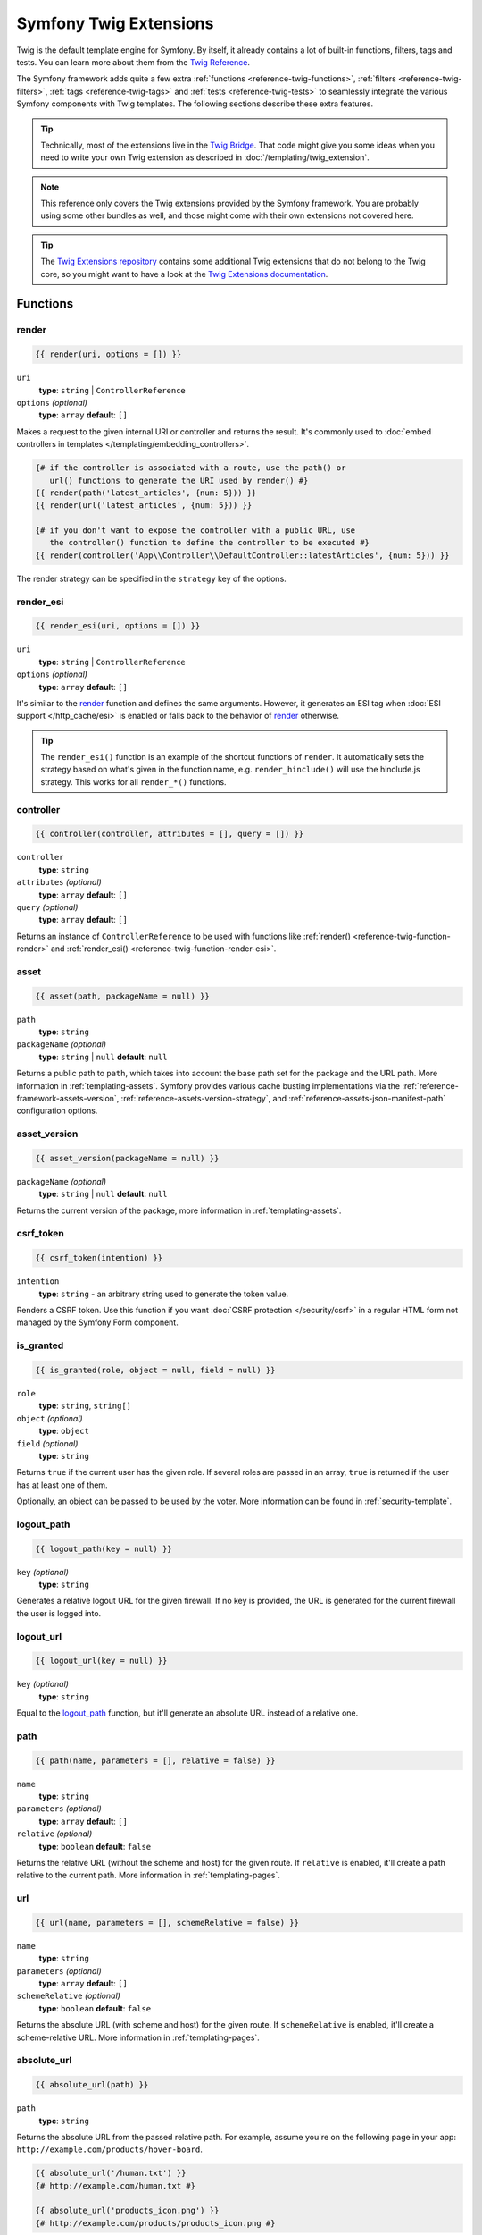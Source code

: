.. index::
    single: Symfony Twig extensions

.. _symfony2-twig-extensions:

Symfony Twig Extensions
=======================

Twig is the default template engine for Symfony. By itself, it already contains
a lot of built-in functions, filters, tags and tests. You can learn more about
them from the `Twig Reference`_.

The Symfony framework adds quite a few extra :ref:`functions <reference-twig-functions>`,
:ref:`filters <reference-twig-filters>`, :ref:`tags <reference-twig-tags>`
and :ref:`tests <reference-twig-tests>` to seamlessly integrate the
various Symfony components with Twig templates. The following sections
describe these extra features.

.. tip::

    Technically, most of the extensions live in the `Twig Bridge`_. That code
    might give you some ideas when you need to write your own Twig extension
    as described in :doc:`/templating/twig_extension`.

.. note::

    This reference only covers the Twig extensions provided by the Symfony
    framework. You are probably using some other bundles as well, and
    those might come with their own extensions not covered here.

.. tip::

    The `Twig Extensions repository`_ contains some additional Twig extensions
    that do not belong to the Twig core, so you might want to have a look at
    the `Twig Extensions documentation`_.

.. _reference-twig-functions:

Functions
---------

.. _reference-twig-function-render:

render
~~~~~~

.. code-block:: twig

    {{ render(uri, options = []) }}

``uri``
    **type**: ``string`` | ``ControllerReference``
``options`` *(optional)*
    **type**: ``array`` **default**: ``[]``

Makes a request to the given internal URI or controller and returns the result.
It's commonly used to :doc:`embed controllers in templates </templating/embedding_controllers>`.

.. code-block:: twig

    {# if the controller is associated with a route, use the path() or
       url() functions to generate the URI used by render() #}
    {{ render(path('latest_articles', {num: 5})) }}
    {{ render(url('latest_articles', {num: 5})) }}

    {# if you don't want to expose the controller with a public URL, use
       the controller() function to define the controller to be executed #}
    {{ render(controller('App\\Controller\\DefaultController::latestArticles', {num: 5})) }}

The render strategy can be specified in the ``strategy`` key of the options.

.. _reference-twig-function-render-esi:

render_esi
~~~~~~~~~~

.. code-block:: twig

    {{ render_esi(uri, options = []) }}

``uri``
    **type**: ``string`` | ``ControllerReference``
``options`` *(optional)*
    **type**: ``array`` **default**: ``[]``

It's similar to the `render`_ function and defines the same arguments. However,
it generates an ESI tag when :doc:`ESI support </http_cache/esi>` is enabled or
falls back to the behavior of `render`_ otherwise.

.. tip::

    The ``render_esi()`` function is an example of the shortcut functions
    of ``render``. It automatically sets the strategy based on what's given
    in the function name, e.g. ``render_hinclude()`` will use the hinclude.js
    strategy. This works for all ``render_*()`` functions.

controller
~~~~~~~~~~

.. code-block:: twig

    {{ controller(controller, attributes = [], query = []) }}

``controller``
    **type**: ``string``
``attributes`` *(optional)*
    **type**: ``array`` **default**: ``[]``
``query`` *(optional)*
    **type**: ``array`` **default**: ``[]``

Returns an instance of ``ControllerReference`` to be used with functions
like :ref:`render() <reference-twig-function-render>` and
:ref:`render_esi() <reference-twig-function-render-esi>`.

asset
~~~~~

.. code-block:: twig

    {{ asset(path, packageName = null) }}

``path``
    **type**: ``string``
``packageName`` *(optional)*
    **type**: ``string`` | ``null`` **default**: ``null``

Returns a public path to ``path``, which takes into account the base path
set for the package and the URL path. More information in
:ref:`templating-assets`. Symfony provides various cache busting
implementations via the :ref:`reference-framework-assets-version`,
:ref:`reference-assets-version-strategy`, and
:ref:`reference-assets-json-manifest-path` configuration options.

asset_version
~~~~~~~~~~~~~~

.. code-block:: twig

    {{ asset_version(packageName = null) }}

``packageName`` *(optional)*
    **type**: ``string`` | ``null`` **default**: ``null``

Returns the current version of the package, more information in
:ref:`templating-assets`.

.. _reference-twig-function-csrf-token:

csrf_token
~~~~~~~~~~

.. code-block:: twig

    {{ csrf_token(intention) }}

``intention``
    **type**: ``string`` - an arbitrary string used to generate the token value.

Renders a CSRF token. Use this function if you want :doc:`CSRF protection </security/csrf>`
in a regular HTML form not managed by the Symfony Form component.

is_granted
~~~~~~~~~~

.. code-block:: twig

    {{ is_granted(role, object = null, field = null) }}

``role``
    **type**: ``string``, ``string[]``
``object`` *(optional)*
    **type**: ``object``
``field`` *(optional)*
    **type**: ``string``

Returns ``true`` if the current user has the given role. If several roles are
passed in an array, ``true`` is returned if the user has at least one of
them.

Optionally, an object can be passed to be used by the voter. More information
can be found in :ref:`security-template`.

logout_path
~~~~~~~~~~~

.. code-block:: twig

    {{ logout_path(key = null) }}

``key`` *(optional)*
    **type**: ``string``

Generates a relative logout URL for the given firewall. If no key is provided,
the URL is generated for the current firewall the user is logged into.

logout_url
~~~~~~~~~~

.. code-block:: twig

    {{ logout_url(key = null) }}

``key`` *(optional)*
    **type**: ``string``

Equal to the `logout_path`_ function, but it'll generate an absolute URL
instead of a relative one.

path
~~~~

.. code-block:: twig

    {{ path(name, parameters = [], relative = false) }}

``name``
    **type**: ``string``
``parameters`` *(optional)*
    **type**: ``array`` **default**: ``[]``
``relative`` *(optional)*
    **type**: ``boolean`` **default**: ``false``

Returns the relative URL (without the scheme and host) for the given route.
If ``relative`` is enabled, it'll create a path relative to the current
path. More information in :ref:`templating-pages`.

.. seealso::

    Read :doc:`/routing` to learn more about the Routing component.

url
~~~

.. code-block:: twig

    {{ url(name, parameters = [], schemeRelative = false) }}

``name``
    **type**: ``string``
``parameters`` *(optional)*
    **type**: ``array`` **default**: ``[]``
``schemeRelative`` *(optional)*
    **type**: ``boolean`` **default**: ``false``

Returns the absolute URL (with scheme and host) for the given route. If
``schemeRelative`` is enabled, it'll create a scheme-relative URL. More
information in :ref:`templating-pages`.

.. seealso::

    Read :doc:`/routing` to learn more about the Routing component.

absolute_url
~~~~~~~~~~~~

.. code-block:: twig

    {{ absolute_url(path) }}

``path``
    **type**: ``string``

Returns the absolute URL from the passed relative path. For example, assume
you're on the following page in your app:
``http://example.com/products/hover-board``.

.. code-block:: twig

    {{ absolute_url('/human.txt') }}
    {# http://example.com/human.txt #}

    {{ absolute_url('products_icon.png') }}
    {# http://example.com/products/products_icon.png #}

relative_path
~~~~~~~~~~~~~

.. code-block:: twig

    {{ relative_path(path) }}

``path``
    **type**: ``string``

Returns the relative path from the passed absolute URL. For example, assume
you're on the following page in your app:
``http://example.com/products/hover-board``.

.. code-block:: twig

    {{ relative_path('http://example.com/human.txt') }}
    {# ../human.txt #}

    {{ relative_path('http://example.com/products/products_icon.png') }}
    {# products_icon.png #}

expression
~~~~~~~~~~

Creates an :class:`Symfony\\Component\\ExpressionLanguage\\Expression` in
Twig.

Form Related Functions
~~~~~~~~~~~~~~~~~~~~~~

The following functions related to Symfony Forms are also available. They are
explained in the article about :doc:`customizing form rendering </form/form_customization>`:

* :ref:`form() <reference-forms-twig-form>`
* :ref:`form_start() <reference-forms-twig-start>`
* :ref:`form_end() <reference-forms-twig-end>`
* :ref:`form_widget() <reference-forms-twig-widget>`
* :ref:`form_errors() <reference-forms-twig-errors>`
* :ref:`form_label() <reference-forms-twig-label>`
* :ref:`form_help() <reference-forms-twig-help>`
* :ref:`form_row() <reference-forms-twig-row>`
* :ref:`form_rest() <reference-forms-twig-rest>`

.. _reference-twig-filters:

Filters
-------

.. _reference-twig-humanize-filter:

humanize
~~~~~~~~

.. code-block:: twig

    {{ text|humanize }}

``text``
    **type**: ``string``

Makes a technical name human readable (i.e. replaces underscores by spaces
or transforms camelCase text like ``helloWorld`` to ``hello world``
and then capitalizes the string).

trans
~~~~~

.. code-block:: twig

    {{ message|trans(arguments = [], domain = null, locale = null) }}

``message``
    **type**: ``string``
``arguments`` *(optional)*
    **type**: ``array`` **default**: ``[]``
``domain`` *(optional)*
    **type**: ``string`` **default**: ``null``
``locale`` *(optional)*
    **type**: ``string`` **default**: ``null``

Translates the text into the current language. More information in
:ref:`Translation Filters <translation-filters>`.

yaml_encode
~~~~~~~~~~~

.. code-block:: twig

    {{ input|yaml_encode(inline = 0, dumpObjects = false) }}

``input``
    **type**: ``mixed``
``inline`` *(optional)*
    **type**: ``integer`` **default**: ``0``
``dumpObjects`` *(optional)*
    **type**: ``boolean`` **default**: ``false``

Transforms the input into YAML syntax. See :ref:`components-yaml-dump` for
more information.

yaml_dump
~~~~~~~~~

.. code-block:: twig

    {{ value|yaml_dump(inline = 0, dumpObjects = false) }}

``value``
    **type**: ``mixed``
``inline`` *(optional)*
    **type**: ``integer`` **default**: ``0``
``dumpObjects`` *(optional)*
    **type**: ``boolean`` **default**: ``false``

Does the same as `yaml_encode() <yaml_encode>`_, but includes the type in
the output.

abbr_class
~~~~~~~~~~

.. code-block:: twig

    {{ class|abbr_class }}

``class``
    **type**: ``string``

Generates an ``<abbr>`` element with the short name of a PHP class (the
FQCN will be shown in a tooltip when a user hovers over the element).

abbr_method
~~~~~~~~~~~

.. code-block:: twig

    {{ method|abbr_method }}

``method``
    **type**: ``string``

Generates an ``<abbr>`` element using the ``FQCN::method()`` syntax. If
``method`` is ``Closure``, ``Closure`` will be used instead and if ``method``
doesn't have a class name, it's shown as a function (``method()``).

format_args
~~~~~~~~~~~

.. code-block:: twig

    {{ args|format_args }}

``args``
    **type**: ``array``

Generates a string with the arguments and their types (within ``<em>`` elements).

format_args_as_text
~~~~~~~~~~~~~~~~~~~

.. code-block:: twig

    {{ args|format_args_as_text }}

``args``
    **type**: ``array``

Equal to the `format_args`_ filter, but without using HTML tags.

file_excerpt
~~~~~~~~~~~~

.. code-block:: twig

    {{ file|file_excerpt(line, srcContext = 3) }}

``file``
    **type**: ``string``
``line``
    **type**: ``integer``
``srcContext`` *(optional)*
    **type**: ``integer``

Generates an excerpt of a code file around the given ``line`` number. The
``srcContext`` argument defines the total number of lines to display around the
given line number (use ``-1`` to display the whole file).

format_file
~~~~~~~~~~~

.. code-block:: twig

    {{ file|format_file(line, text = null) }}

``file``
    **type**: ``string``
``line``
    **type**: ``integer``
``text`` *(optional)*
    **type**: ``string`` **default**: ``null``

Generates the file path inside an ``<a>`` element. If the path is inside
the kernel root directory, the kernel root directory path is replaced by
``kernel.project_dir`` (showing the full path in a tooltip on hover).

format_file_from_text
~~~~~~~~~~~~~~~~~~~~~

.. code-block:: twig

    {{ text|format_file_from_text }}

``text``
    **type**: ``string``

Uses `format_file`_ to improve the output of default PHP errors.

file_link
~~~~~~~~~

.. code-block:: twig

    {{ file|file_link(line) }}

``file``
    **type**: ``string``
``line``
    **type**: ``integer``

Generates a link to the provided file and line number using
a preconfigured scheme.

file_relative
~~~~~~~~~~~~~

.. code-block:: twig

    {{ file|file_relative }}

``file``
    **type**: ``string``

It transforms the given absolute file path into a new file path relative to
project's root directory:

.. code-block:: twig

    {{ '/var/www/blog/templates/admin/index.html.twig'|file_relative }}
    {# if project root dir is '/var/www/blog/', it returns 'templates/admin/index.html.twig' #}

If the given file path is out of the project directory, a ``null`` value
will be returned.

.. _reference-twig-tags:

Tags
----

.. _reference-twig-tag-form-theme:

form_theme
~~~~~~~~~~

.. code-block:: twig

    {% form_theme form resources %}

``form``
    **type**: ``FormView``
``resources``
    **type**: ``array`` | ``string``

Sets the resources to override the form theme for the given form view instance.
You can use ``_self`` as resources to set it to the current resource. More
information in :doc:`/form/form_customization`.

trans
~~~~~

.. code-block:: twig

    {% trans with vars from domain into locale %}{% endtrans %}

``vars`` *(optional)*
    **type**: ``array`` **default**: ``[]``
``domain`` *(optional)*
    **type**: ``string`` **default**: ``string``
``locale`` *(optional)*
    **type**: ``string`` **default**: ``string``

Renders the translation of the content. More information in :ref:`translation-tags`.

trans_default_domain
~~~~~~~~~~~~~~~~~~~~

.. code-block:: twig

    {% trans_default_domain domain %}

``domain``
    **type**: ``string``

This will set the default domain in the current template.

stopwatch
~~~~~~~~~

.. code-block:: twig

    {% stopwatch 'name' %}...{% endstopwatch %}

This will time the run time of the code inside it and put that on the timeline
of the WebProfilerBundle.

.. _reference-twig-tests:

Tests
-----

The following tests related to Symfony Forms are available. They are explained
in the article about :doc:`customizing form rendering </form/form_customization>`:

* :ref:`selectedchoice() <form-twig-selectedchoice>`
* :ref:`rootform() <form-twig-rootform>`

Global Variables
----------------

.. _reference-twig-global-app:

app
~~~

The ``app`` variable is available everywhere and gives access to many commonly
needed objects and values. It is an instance of
:class:`Symfony\\Bundle\\FrameworkBundle\\Templating\\GlobalVariables`.

The available attributes are:

* ``app.user``, a PHP object representing the current user;
* ``app.request``, a :class:`Symfony\\Component\\HttpFoundation\\Request` object;
* ``app.session``, a :class:`Symfony\\Component\\HttpFoundation\\Session\\Session` object;
* ``app.environment``, a string with the name of the execution environment;
* ``app.debug``, a boolean telling whether the debug mode is enabled in the app;
* ``app.token``, a :class:`Symfony\\Component\\Security\\Core\\Authentication\\Token\\TokenInterface`
  object representing the security token
* ``app.flashes``, returns flash messages from the session

.. _`Twig Reference`: https://twig.symfony.com/doc/2.x/#reference
.. _`Twig Extensions repository`: https://github.com/twigphp/Twig-extensions
.. _`Twig Extensions documentation`: http://twig-extensions.readthedocs.io/en/latest/
.. _`Twig Bridge`: https://github.com/symfony/symfony/tree/master/src/Symfony/Bridge/Twig/Extension

.. ready: no
.. revision: 3eb8bcab444c98050ca726cce3b59a390ce59ed1